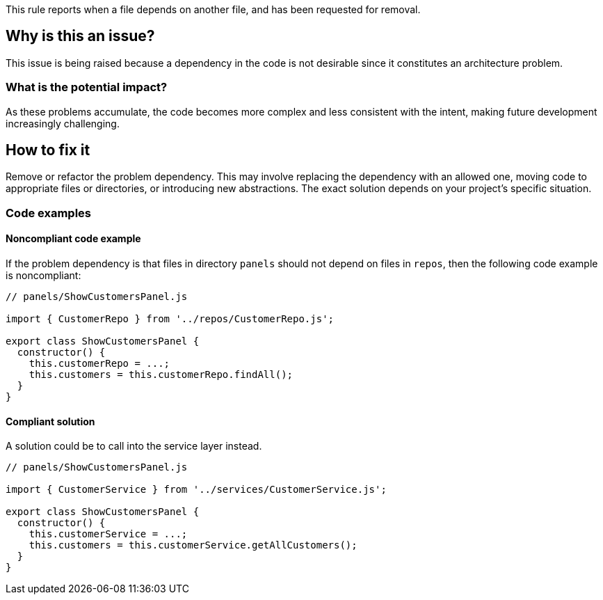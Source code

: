 This rule reports when a file depends on another file, and has been requested for removal.

== Why is this an issue?

This issue is being raised because a dependency in the code is not desirable since it constitutes an architecture problem.

=== What is the potential impact?

As these problems accumulate, the code becomes more complex and less consistent with the intent, making future development increasingly challenging.

== How to fix it

Remove or refactor the problem dependency.
This may involve replacing the dependency with an allowed one, moving code to appropriate files or directories, or introducing new abstractions. The exact solution depends on your project's specific situation.

=== Code examples

==== Noncompliant code example

If the problem dependency is that files in directory `panels` should not depend on files in `repos`, then the following code example is noncompliant:

[source,javascript,diff-id=1,diff-type=noncompliant]
----
// panels/ShowCustomersPanel.js

import { CustomerRepo } from '../repos/CustomerRepo.js';

export class ShowCustomersPanel {
  constructor() {
    this.customerRepo = ...;
    this.customers = this.customerRepo.findAll();
  }
}
----

==== Compliant solution

A solution could be to call into the service layer instead.

[source,javascript,diff-id=1,diff-type=compliant]
----
// panels/ShowCustomersPanel.js

import { CustomerService } from '../services/CustomerService.js';

export class ShowCustomersPanel {
  constructor() {
    this.customerService = ...;
    this.customers = this.customerService.getAllCustomers();
  }
}
----
